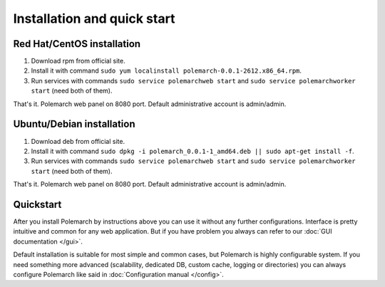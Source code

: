 
Installation and quick start
============================

Red Hat/CentOS installation
---------------------------

1. Download rpm from official site.

2. Install it with command
   ``sudo yum localinstall polemarch-0.0.1-2612.x86_64.rpm``.

3. Run services with commands ``sudo service polemarchweb start`` and
   ``sudo service polemarchworker start`` (need both of them).

That's it. Polemarch web panel on 8080 port. Default administrative account is
admin/admin.

Ubuntu/Debian installation
--------------------------

1. Download deb from official site.

2. Install it with command
   ``sudo dpkg -i polemarch_0.0.1-1_amd64.deb || sudo apt-get install -f``.

3. Run services with commands ``sudo service polemarchweb start`` and
   ``sudo service polemarchworker start`` (need both of them).

That's it. Polemarch web panel on 8080 port. Default administrative account is
admin/admin.

Quickstart
----------

After you install Polemarch by instructions above you can use it without any
further configurations. Interface is pretty intuitive and common for any web
application. But if you have problem you always can refer to our
:doc:`GUI documentation </gui>`.

Default installation is suitable for most simple and common cases, but
Polemarch is highly configurable system. If you need something more advanced
(scalability, dedicated DB, custom cache, logging or directories) you can
always configure Polemarch like said in :doc:`Configuration manual </config>`.